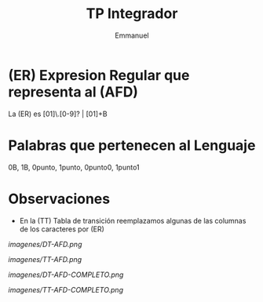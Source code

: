 #+TITLE: TP Integrador
#+AUTHOR: Emmanuel

* (ER) Expresion Regular que representa al (AFD)
  La (ER) es [01]\.[0-9]? | [01]+B
* Palabras que pertenecen al Lenguaje
    0B, 1B, 0punto, 1punto, 0punto0, 1punto1
* Observaciones
  - En la (TT) Tabla de transición reemplazamos algunas de las columnas de los caracteres por (ER)

[[imagenes/DT-AFD.png]]

[[imagenes/TT-AFD.png]]
 
[[imagenes/DT-AFD-COMPLETO.png]]

[[imagenes/TT-AFD-COMPLETO.png]]
